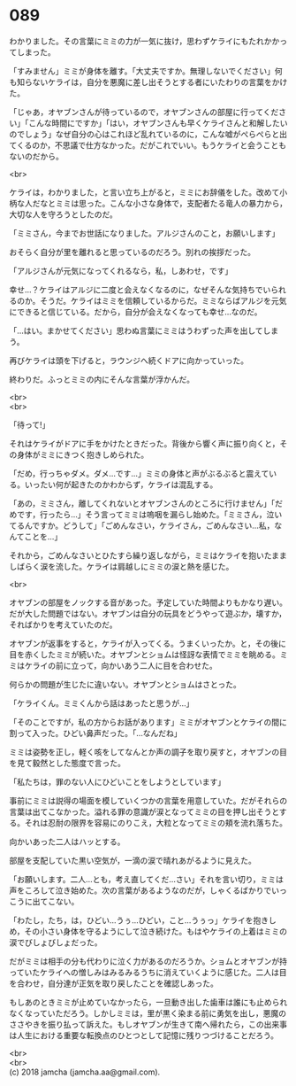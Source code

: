 #+OPTIONS: toc:nil
#+OPTIONS: \n:t

* 089

  わかりました。その言葉にミミの力が一気に抜け，思わずケライにもたれかかってしまった。

  「すみません」ミミが身体を離す。「大丈夫ですか。無理しないでください」何も知らないケライは，自分を悪魔に差し出そうとする者にいたわりの言葉をかけた。

  「じゃあ，オヤブンさんが待っているので，オヤブンさんの部屋に行ってください」「こんな時間にですか」「はい，オヤブンさんも早くケライさんと和解したいのでしょう」なぜ自分の心はこれほど乱れているのに，こんな嘘がぺらぺらと出てくるのか，不思議で仕方なかった。だがこれでいい。もうケライと会うこともないのだから。

  <br>

  ケライは，わかりました，と言い立ち上がると，ミミにお辞儀をした。改めて小柄な人だなとミミは思った。こんな小さな身体で，支配者たる竜人の暴力から，大切な人を守ろうとしたのだ。

  「ミミさん，今までお世話になりました。アルジさんのこと，お願いします」

  おそらく自分が里を離れると思っているのだろう。別れの挨拶だった。

  「アルジさんが元気になってくれるなら，私，しあわせ，です」

  幸せ…？ケライはアルジに二度と会えなくなるのに，なぜそんな気持ちでいられるのか。そうだ。ケライはミミを信頼しているからだ。ミミならばアルジを元気にできると信じている。だから，自分が会えなくなっても幸せ…なのだ。

  「…はい。まかせてください」思わぬ言葉にミミはうわずった声を出してしまう。

  再びケライは頭を下げると，ラウンジへ続くドアに向かっていった。

  終わりだ。ふっとミミの内にそんな言葉が浮かんだ。

  <br>
  <br>

  「待って!」

  それはケライがドアに手をかけたときだった。背後から響く声に振り向くと，その身体がミミにきつく抱きしめられた。

  「だめ，行っちゃダメ。ダメ…です…」ミミの身体と声がぶるぶると震えている。いったい何が起きたのかわからず，ケライは混乱する。

  「あの，ミミさん，離してくれないとオヤブンさんのところに行けません」「だめです，行ったら…」そう言ってミミは嗚咽を漏らし始めた。「ミミさん，泣いてるんですか。どうして」「ごめんなさい，ケライさん，ごめんなさい…私，なんてことを…」

  それから，ごめんなさいとひたすら繰り返しながら，ミミはケライを抱いたまましばらく涙を流した。ケライは肩越しにミミの涙と熱を感じた。

  <br>

  オヤブンの部屋をノックする音があった。予定していた時間よりもかなり遅い。だが大した問題ではない。オヤブンは自分の玩具をどうやって遊ぶか，壊すか，そればかりを考えていたのだ。

  オヤブンが返事をすると，ケライが入ってくる。うまくいったか。と，その後に目を赤くしたミミが続いた。オヤブンとショムは怪訝な表情でミミを眺める。ミミはケライの前に立って，向かいあう二人に目を合わせた。

  何らかの問題が生じたに違いない。オヤブンとショムはさとった。

  「ケライくん。ミミくんから話はあったと思うが…」

  「そのことですが，私の方からお話があります」ミミがオヤブンとケライの間に割って入った。ひどい鼻声だった。「…なんだね」

  ミミは姿勢を正し，軽く咳をしてなんとか声の調子を取り戻すと，オヤブンの目を見て毅然とした態度で言った。

  「私たちは，罪のない人にひどいことをしようとしています」

  事前にミミは説得の場面を模していくつかの言葉を用意していた。だがそれらの言葉は出てこなかった。溢れる罪の意識が涙となってミミの目を押し出そうとする。それは忍耐の限界を容易にのりこえ，大粒となってミミの頬を流れ落ちた。

  向かいあった二人はハッとする。

  部屋を支配していた黒い空気が，一滴の涙で晴れあがるように見えた。

  「お願いします。二人…とも，考え直してくだ…さい」それを言い切り，ミミは声をころして泣き始めた。次の言葉があるようなのだが，しゃくるばかりでいっこうに出てこない。

  「わたし，たち，は，ひどい…うぅ…ひどい，こと…うぅっ」ケライを抱きしめ，その小さい身体を守るようにして泣き続けた。もはやケライの上着はミミの涙でびしょびしょだった。

  だがミミは相手の分も代わりに泣く力があるのだろうか。ショムとオヤブンが持っていたケライへの憎しみはみるみるうちに消えていくように感じた。二人は目を合わせ，自分達が正気を取り戻したことを確認しあった。

  もしあのときミミが止めていなかったら，一旦動き出した歯車は誰にも止められなくなっていただろう。しかしミミは，里が黒く染まる前に勇気を出し，悪魔のささやきを振り払って訴えた。もしオヤブンが生きて南へ帰れたら，この出来事は人生における重要な転換点のひとつとして記憶に残りつづけることだろう。

  <br>
  <br>
  (c) 2018 jamcha (jamcha.aa@gmail.com).

  [[http://creativecommons.org/licenses/by-nc-sa/4.0/deed][file:http://i.creativecommons.org/l/by-nc-sa/4.0/88x31.png]]
